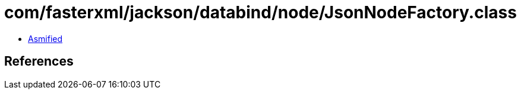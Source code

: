 = com/fasterxml/jackson/databind/node/JsonNodeFactory.class

 - link:JsonNodeFactory-asmified.java[Asmified]

== References

